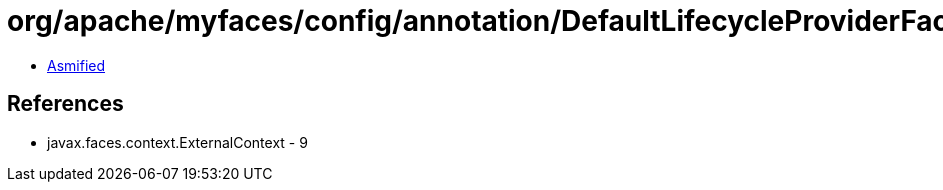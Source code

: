 = org/apache/myfaces/config/annotation/DefaultLifecycleProviderFactory$1.class

 - link:DefaultLifecycleProviderFactory$1-asmified.java[Asmified]

== References

 - javax.faces.context.ExternalContext - 9
